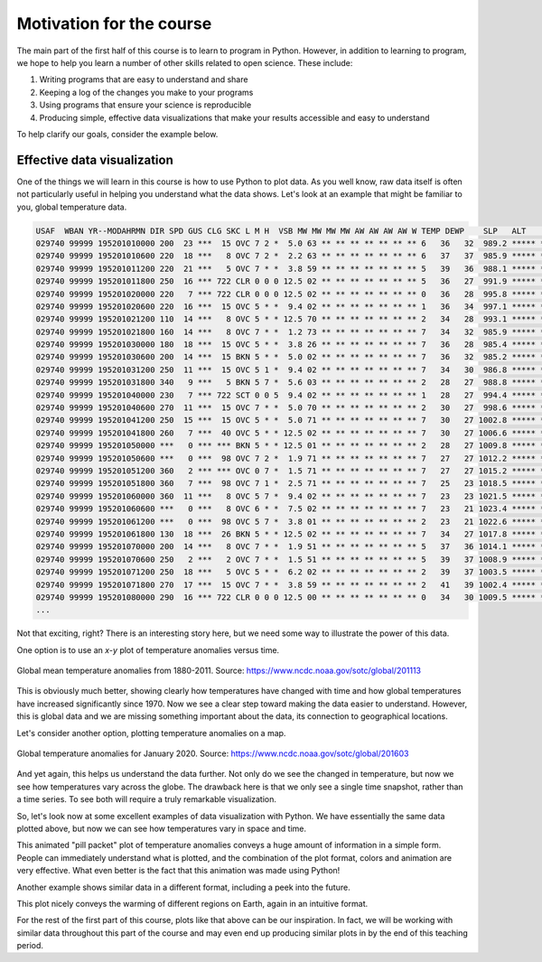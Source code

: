 Motivation for the course
=========================

The main part of the first half of this course is to learn to program in Python.
However, in addition to learning to program, we hope to help you learn a number of other skills related to open science.
These include:

1. Writing programs that are easy to understand and share
2. Keeping a log of the changes you make to your programs
3. Using programs that ensure your science is reproducible
4. Producing simple, effective data visualizations that make your results accessible and easy to understand

To help clarify our goals, consider the example below.

Effective data visualization
----------------------------

One of the things we will learn in this course is how to use Python to plot data.
As you well know, raw data itself is often not particularly useful in helping you understand what the data shows.
Let's look at an example that might be familiar to you, global temperature data.

.. code-block:: none

    USAF  WBAN YR--MODAHRMN DIR SPD GUS CLG SKC L M H  VSB MW MW MW MW AW AW AW AW W TEMP DEWP    SLP   ALT    STP MAX MIN PCP01 PCP06 PCP24 PCPXX SD
    029740 99999 195201010000 200  23 ***  15 OVC 7 2 *  5.0 63 ** ** ** ** ** ** ** 6   36   32  989.2 ***** ****** *** *** ***** ***** ***** ***** **
    029740 99999 195201010600 220  18 ***   8 OVC 7 2 *  2.2 63 ** ** ** ** ** ** ** 6   37   37  985.9 ***** ****** ***  34 ***** ***** ***** ***** **
    029740 99999 195201011200 220  21 ***   5 OVC 7 * *  3.8 59 ** ** ** ** ** ** ** 5   39   36  988.1 ***** ****** *** *** ***** ***** ***** ***** **
    029740 99999 195201011800 250  16 *** 722 CLR 0 0 0 12.5 02 ** ** ** ** ** ** ** 5   36   27  991.9 ***** ******  39 *** ***** ***** ***** ***** **
    029740 99999 195201020000 220   7 *** 722 CLR 0 0 0 12.5 02 ** ** ** ** ** ** ** 0   36   28  995.8 ***** ****** *** *** ***** ***** ***** ***** **
    029740 99999 195201020600 220  16 ***  15 OVC 5 * *  9.4 02 ** ** ** ** ** ** ** 1   36   34  997.1 ***** ****** ***  34 ***** ***** ***** ***** **
    029740 99999 195201021200 110  14 ***   8 OVC 5 * * 12.5 70 ** ** ** ** ** ** ** 2   34   28  993.1 ***** ****** *** *** ***** ***** ***** ***** **
    029740 99999 195201021800 160  14 ***   8 OVC 7 * *  1.2 73 ** ** ** ** ** ** ** 7   34   32  985.9 ***** ******  37 *** ***** ***** ***** ***** **
    029740 99999 195201030000 180  18 ***  15 OVC 5 * *  3.8 26 ** ** ** ** ** ** ** 7   36   28  985.4 ***** ****** *** *** ***** ***** ***** ***** **
    029740 99999 195201030600 200  14 ***  15 BKN 5 * *  5.0 02 ** ** ** ** ** ** ** 7   36   32  985.2 ***** ****** ***  32 ***** ***** ***** ***** **
    029740 99999 195201031200 250  11 ***  15 OVC 5 1 *  9.4 02 ** ** ** ** ** ** ** 7   34   30  986.8 ***** ****** *** *** ***** ***** ***** ***** **
    029740 99999 195201031800 340   9 ***   5 BKN 5 7 *  5.6 03 ** ** ** ** ** ** ** 2   28   27  988.8 ***** ******  36 *** ***** ***** ***** ***** **
    029740 99999 195201040000 230   7 *** 722 SCT 0 0 5  9.4 02 ** ** ** ** ** ** ** 1   28   27  994.4 ***** ****** *** *** ***** ***** ***** ***** **
    029740 99999 195201040600 270  11 ***  15 OVC 7 * *  5.0 70 ** ** ** ** ** ** ** 2   30   27  998.6 ***** ****** ***  25 ***** ***** ***** ***** **
    029740 99999 195201041200 250  15 ***  15 OVC 5 * *  5.0 71 ** ** ** ** ** ** ** 7   30   27 1002.8 ***** ****** *** *** ***** ***** ***** ***** **
    029740 99999 195201041800 260   7 ***  40 OVC 5 * * 12.5 02 ** ** ** ** ** ** ** 7   30   27 1006.6 ***** ******  30 *** ***** ***** ***** ***** **
    029740 99999 195201050000 ***   0 *** *** BKN 5 * * 12.5 01 ** ** ** ** ** ** ** 2   28   27 1009.8 ***** ****** *** *** ***** ***** ***** ***** **
    029740 99999 195201050600 ***   0 ***  98 OVC 7 2 *  1.9 71 ** ** ** ** ** ** ** 7   27   27 1012.2 ***** ****** ***  25 ***** ***** ***** ***** **
    029740 99999 195201051200 360   2 *** *** OVC 0 7 *  1.5 71 ** ** ** ** ** ** ** 7   27   27 1015.2 ***** ****** *** *** ***** ***** ***** ***** **
    029740 99999 195201051800 360   7 ***  98 OVC 7 1 *  2.5 71 ** ** ** ** ** ** ** 7   25   23 1018.5 ***** ******  30 *** ***** ***** ***** ***** **
    029740 99999 195201060000 360  11 ***   8 OVC 5 7 *  9.4 02 ** ** ** ** ** ** ** 7   23   23 1021.5 ***** ****** *** *** ***** ***** ***** ***** **
    029740 99999 195201060600 ***   0 ***   8 OVC 6 * *  7.5 02 ** ** ** ** ** ** ** 7   23   21 1023.4 ***** ****** *** *** ***** ***** ***** ***** **
    029740 99999 195201061200 ***   0 ***  98 OVC 5 7 *  3.8 01 ** ** ** ** ** ** ** 2   23   21 1022.6 ***** ****** *** *** ***** ***** ***** ***** **
    029740 99999 195201061800 130  18 ***  26 BKN 5 * * 12.5 02 ** ** ** ** ** ** ** 7   34   27 1017.8 ***** ******  36 *** ***** ***** ***** ***** **
    029740 99999 195201070000 200  14 ***   8 OVC 7 * *  1.9 51 ** ** ** ** ** ** ** 5   37   36 1014.1 ***** ****** *** *** ***** ***** ***** ***** **
    029740 99999 195201070600 250   2 ***   2 OVC 7 * *  1.5 51 ** ** ** ** ** ** ** 5   39   37 1008.9 ***** ****** ***  32 ***** ***** ***** ***** **
    029740 99999 195201071200 250  18 ***   5 OVC 5 * *  6.2 02 ** ** ** ** ** ** ** 2   39   37 1003.5 ***** ****** *** *** ***** ***** ***** ***** **
    029740 99999 195201071800 270  17 ***  15 OVC 7 * *  3.8 59 ** ** ** ** ** ** ** 2   41   39 1002.4 ***** ******  43 *** ***** ***** ***** ***** **
    029740 99999 195201080000 290  16 *** 722 CLR 0 0 0 12.5 00 ** ** ** ** ** ** ** 0   34   30 1009.5 ***** ****** *** *** ***** ***** ***** ***** **
    ...

Not that exciting, right?
There is an interesting story here, but we need some way to illustrate the power of this data.

One option is to use an *x*-*y* plot of temperature anomalies versus time.

.. figure:: https://www.ncdc.noaa.gov/sotc/service/global/global-land-ocean-mntp-anom/201101-201112.png
    :width: 800px
    :align: center
    :alt: Global mean temperature anomalies

    Global mean temperature anomalies from 1880-2011. Source: https://www.ncdc.noaa.gov/sotc/global/201113

This is obviously much better, showing clearly how temperatures have changed with time and how global temperatures have increased significantly since 1970.
Now we see a clear step toward making the data easier to understand.
However, this is global data and we are missing something important about the data, its connection to geographical locations.

Let's consider another option, plotting temperature anomalies on a map.

.. figure:: https://www.ncdc.noaa.gov/sotc/service/global/map-blended-mntp/202001.png
    :width: 800px
    :align: center
    :alt: Global mean temperature anomaly map

    Global temperature anomalies for January 2020. Source: https://www.ncdc.noaa.gov/sotc/global/201603

And yet again, this helps us understand the data further.
Not only do we see the changed in temperature, but now we see how temperatures vary across the globe.
The drawback here is that we only see a single time snapshot, rather than a time series.
To see both will require a truly remarkable visualization.

So, let's look now at some excellent examples of data visualization with Python.
We have essentially the same data plotted above, but now we can see how temperatures vary in space and time.

.. raw:: html

    <video width="800" controls>
      <source src="../../_static/Temp-anomalies-2018.mp4" type="video/mp4">
    </video>
    <p style="text-align:center"><i>Global temperature anomalies by country from 1900-2017. Visualization by Antti Lipponen (<a href="https://twitter.com/anttilip">@anttilip</a>). Source: <a href="https://t.co/ZdGPVTM5yO">https://t.co/ZdGPVTM5yO</a></i></p>

This animated "pill packet" plot of temperature anomalies conveys a huge amount of information in a simple form.
People can immediately understand what is plotted, and the combination of the plot format, colors and animation are very effective.
What even better is the fact that this animation was made using Python!

Another example shows similar data in a different format, including a peek into the future.

.. raw:: html

    <video width="800" controls>
      <source src="../../_static/Temp-anomalies-2019.mp4" type="video/mp4">
    </video>
    <p style="text-align:center"><i>Global temperature anomalies past and future, 1900-2100. Visualization by Antti Lipponen (<a href="https://twitter.com/anttilip">@anttilip</a>). Source: <a href="https://t.co/NP22dZ0sCu">https://t.co/NP22dZ0sCu</a></i></p>

This plot nicely conveys the warming of different regions on Earth, again in an intuitive format.

For the rest of the first part of this course, plots like that above can be our inspiration.
In fact, we will be working with similar data throughout this part of the course and may even end up producing similar plots in by the end of this teaching period.